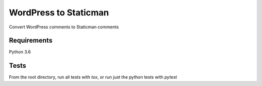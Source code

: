 =============================
WordPress to Staticman
=============================

.. image:: https://travis-ci.org/grokcode/wordpress-to-staticman.png?branch=master
    :target: https://travis-ci.org/grokcode/wordpress-to-staticman

Convert WordPress comments to Staticman comments


Requirements
------------
Python 3.6



Tests
-----

From the root directory, run all tests with `tox`, or run just the python tests with `pytest`
